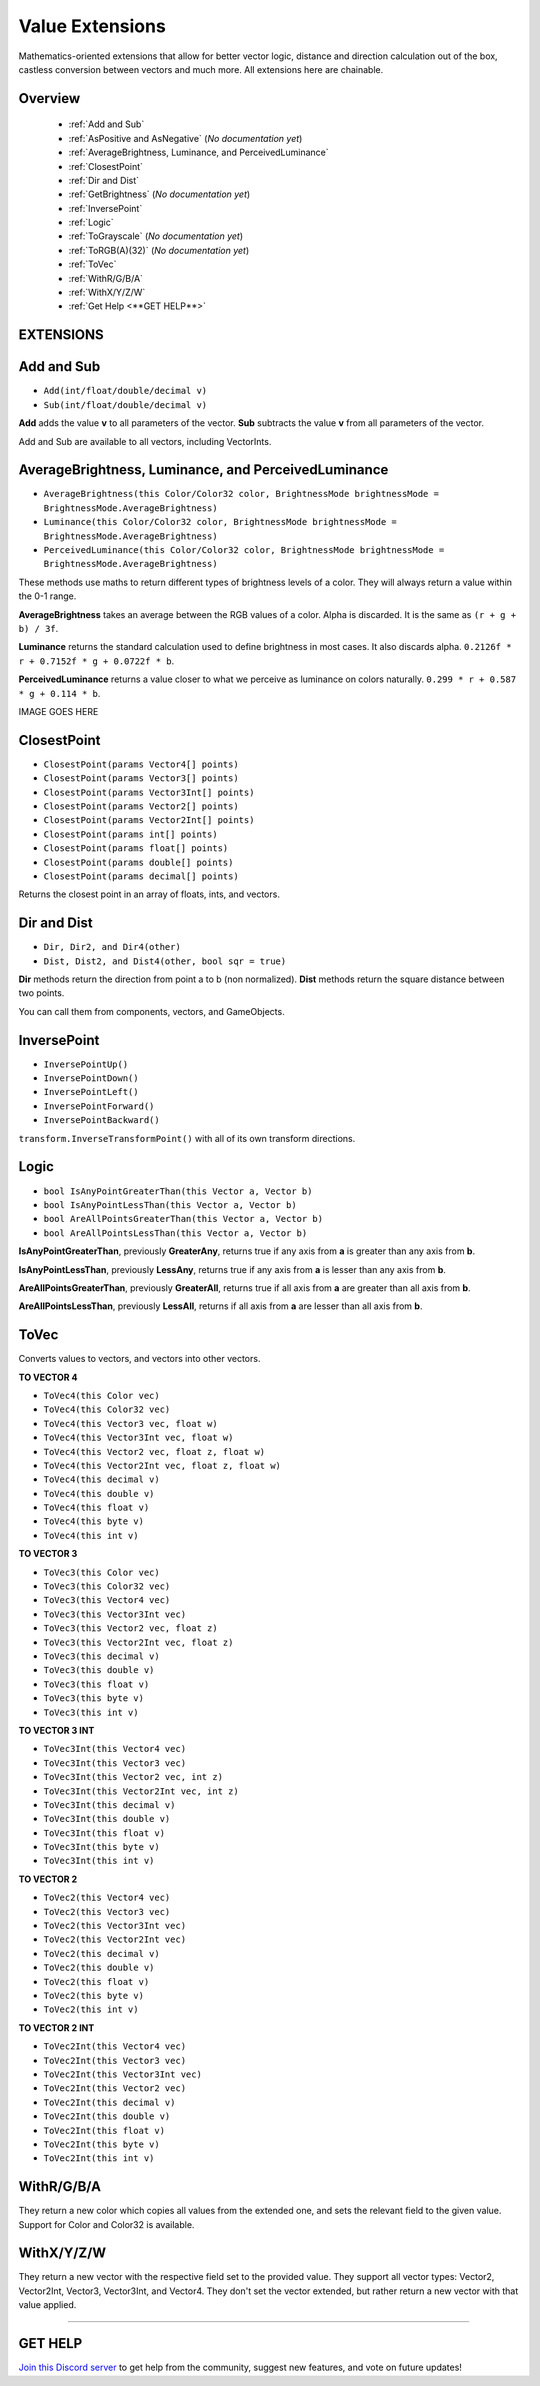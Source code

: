 ================
Value Extensions
================

Mathematics-oriented extensions that allow for better vector logic, distance and direction calculation out of the box, castless conversion between vectors and much more. All extensions here are chainable.

Overview
--------

    * :ref:`Add and Sub`
    * :ref:`AsPositive and AsNegative` (*No documentation yet*)
    * :ref:`AverageBrightness, Luminance, and PerceivedLuminance`
    * :ref:`ClosestPoint`
    * :ref:`Dir and Dist`
    * :ref:`GetBrightness` (*No documentation yet*)
    * :ref:`InversePoint`
    * :ref:`Logic`
    * :ref:`ToGrayscale` (*No documentation yet*)
    * :ref:`ToRGB(A)(32)` (*No documentation yet*)
    * :ref:`ToVec`
    * :ref:`WithR/G/B/A`
    * :ref:`WithX/Y/Z/W`
    * :ref:`Get Help <**GET HELP**>`

**EXTENSIONS**
--------------

Add and Sub
-----------

* ``Add(int/float/double/decimal v)``
* ``Sub(int/float/double/decimal v)``

**Add** adds the value **v** to all parameters of the vector.
**Sub** subtracts the value **v** from all parameters of the vector.

Add and Sub are available to all vectors, including VectorInts.

.. code-block:: csharp
    :linenos:

    using NutTools;
    using UnityEngine;

    public class MyClass : MonoBehaviour
    {
        void MyMethod()
        {
            Vector2 vec2 = new Vector2(1f, 1f);
            vec2.Add(2f);
            vec2.Sub(2f);
        }
    }

AverageBrightness, Luminance, and PerceivedLuminance
----------------------------------------------------

* ``AverageBrightness(this Color/Color32 color, BrightnessMode brightnessMode = BrightnessMode.AverageBrightness)``
* ``Luminance(this Color/Color32 color, BrightnessMode brightnessMode = BrightnessMode.AverageBrightness)``
* ``PerceivedLuminance(this Color/Color32 color, BrightnessMode brightnessMode = BrightnessMode.AverageBrightness)``

These methods use maths to return different types of brightness levels of a color. They will always return a value within the 0-1 range.

**AverageBrightness** takes an average between the RGB values of a color. Alpha is discarded. It is the same as ``(r + g + b) / 3f``.

**Luminance** returns the standard calculation used to define brightness in most cases. It also discards alpha. ``0.2126f * r + 0.7152f * g + 0.0722f * b``.

**PerceivedLuminance** returns a value closer to what we perceive as luminance on colors naturally. ``0.299 * r + 0.587 * g + 0.114 * b``.

.. code-block:: csharp
    :linenos:

    using NutCore;
    using UnityEngine;

    public class MyClass : MonoBehaviour
    {
        public void MyMethod()
        {
            Color color = new Color(0.786f, 0.39f, 0.189f);

            Debug.Log($"Average Brightness: {color.AverageBrightness()}");
            Debug.Log($"Luminance: {color.Luminance()}");
            Debug.Log($"Perceived Luminance: {color.PerceivedLuminance()}");

            /*
             * Results:
             *
             * Average Brightness: 0,455
             * Luminance: 0,4596774
             * Perceived Luminance: 0,48549
             */
        }
    }    

IMAGE GOES HERE

ClosestPoint
------------

* ``ClosestPoint(params Vector4[] points)``
* ``ClosestPoint(params Vector3[] points)``
* ``ClosestPoint(params Vector3Int[] points)``
* ``ClosestPoint(params Vector2[] points)``
* ``ClosestPoint(params Vector2Int[] points)``
* ``ClosestPoint(params int[] points)``
* ``ClosestPoint(params float[] points)``
* ``ClosestPoint(params double[] points)``
* ``ClosestPoint(params decimal[] points)``

Returns the closest point in an array of floats, ints, and vectors.

.. code-block:: csharp
    :linenos:

    using NutTools;
    using UnityEngine;

    public class MyClass : MonoBehaviour
    {
        public Transform[] objs;

        void MyMethod()
        {
            3f.ClosestPoint(-3f, 5f); // Returns 5.
            transform.ClosestPoint(objs); // Returns the closest transform.
        }
    }

Dir and Dist
------------

* ``Dir, Dir2, and Dir4(other)``
* ``Dist, Dist2, and Dist4(other, bool sqr = true)``

**Dir** methods return the direction from point a to b (non normalized).
**Dist** methods return the square distance between two points.

You can call them from components, vectors, and GameObjects.

.. code-block:: csharp
    :linenos:
    
    using NutTools;
    using UnityEngine;

    public class MyClass : MonoBehaviour
    {
        public GameObject other;

        void MyMethod()
        {
            float sqr_dist = this.Dist(other);
            float dist = this.Dist(other, false); // False forces the method to return the true distance.
            Vector3 dir = this.Dir(other);
        }
    }

InversePoint
------------

* ``InversePointUp()``
* ``InversePointDown()``
* ``InversePointLeft()``
* ``InversePointForward()``
* ``InversePointBackward()``

``transform.InverseTransformPoint()`` with all of its own transform directions.

.. code-block:: csharp
    :linenos:

    using NutTools;
    using UnityEngine;

    public class MyClass : MonoBehaviour
    {
        public Transform[] transforms = new Transform[0];

        void MyMethod()
        {
            Vector3 inverse_up = transform.InversePointUp();
        }
    }

Logic
-----

* ``bool IsAnyPointGreaterThan(this Vector a, Vector b)``
* ``bool IsAnyPointLessThan(this Vector a, Vector b)``
* ``bool AreAllPointsGreaterThan(this Vector a, Vector b)``
* ``bool AreAllPointsLessThan(this Vector a, Vector b)``

**IsAnyPointGreaterThan**, previously **GreaterAny**, returns true if any axis from **a** is greater than any axis from **b**.

**IsAnyPointLessThan**, previously **LessAny**, returns true if any axis from **a** is lesser than any axis from **b**.

**AreAllPointsGreaterThan**, previously **GreaterAll**, returns true if all axis from **a** are greater than all axis from **b**.

**AreAllPointsLessThan**, previously **LessAll**, returns if all axis from **a** are lesser than all axis from **b**.

.. code-block:: csharp
    :linenos:

    using NutTools;
    using UnityEngine;

    public class MyClass : MonoBehaviour
    {       
        void MyMethod()
        {
            Vector3 a = new Vector3(5f, 6f, 1f);
            Vector3 b = new Vector3(6f, 2f, 3f);
            a.IsAnyPointGreaterThan(b); // Returns true.
            b.AreAllPointsLessThan(a); // Returns false.
        }
    }

ToVec
-----

Converts values to vectors, and vectors into other vectors.

**TO VECTOR 4**

* ``ToVec4(this Color vec)``
* ``ToVec4(this Color32 vec)``
* ``ToVec4(this Vector3 vec, float w)``
* ``ToVec4(this Vector3Int vec, float w)``
* ``ToVec4(this Vector2 vec, float z, float w)``
* ``ToVec4(this Vector2Int vec, float z, float w)``
* ``ToVec4(this decimal v)``
* ``ToVec4(this double v)``
* ``ToVec4(this float v)``
* ``ToVec4(this byte v)``
* ``ToVec4(this int v)``
 

**TO VECTOR 3**

* ``ToVec3(this Color vec)``
* ``ToVec3(this Color32 vec)``
* ``ToVec3(this Vector4 vec)``
* ``ToVec3(this Vector3Int vec)``
* ``ToVec3(this Vector2 vec, float z)``
* ``ToVec3(this Vector2Int vec, float z)``
* ``ToVec3(this decimal v)``
* ``ToVec3(this double v)``
* ``ToVec3(this float v)``
* ``ToVec3(this byte v)``
* ``ToVec3(this int v)``

**TO VECTOR 3 INT**

* ``ToVec3Int(this Vector4 vec)``
* ``ToVec3Int(this Vector3 vec)``
* ``ToVec3Int(this Vector2 vec, int z)``
* ``ToVec3Int(this Vector2Int vec, int z)``
* ``ToVec3Int(this decimal v)``
* ``ToVec3Int(this double v)``
* ``ToVec3Int(this float v)``
* ``ToVec3Int(this byte v)``
* ``ToVec3Int(this int v)``

**TO VECTOR 2**

* ``ToVec2(this Vector4 vec)``
* ``ToVec2(this Vector3 vec)``
* ``ToVec2(this Vector3Int vec)``
* ``ToVec2(this Vector2Int vec)``
* ``ToVec2(this decimal v)``
* ``ToVec2(this double v)``
* ``ToVec2(this float v)``
* ``ToVec2(this byte v)``
* ``ToVec2(this int v)``

**TO VECTOR 2 INT**

* ``ToVec2Int(this Vector4 vec)``
* ``ToVec2Int(this Vector3 vec)``
* ``ToVec2Int(this Vector3Int vec)``
* ``ToVec2Int(this Vector2 vec)``
* ``ToVec2Int(this decimal v)``
* ``ToVec2Int(this double v)``
* ``ToVec2Int(this float v)``
* ``ToVec2Int(this byte v)``
* ``ToVec2Int(this int v)``

.. code-block:: csharp
    :linenos:

    using NutTools;
    using UnityEngine;

    public class MyClass : MonoBehaviour
    {    
        void MyMethod()
        {
            5f.ToVec3();
            2.ToVec2Int();
            transform.position.ToVec4(2f, 4f);
            3m.ToVec2();
            10d.ToVec4();
        }
    }

WithR/G/B/A
-----------

They return a new color which copies all values from the extended one, and sets the relevant field to the given value. Support for Color and Color32 is available.

.. code-block:: csharp
    :linenos:

    using NutTools;
    using UnityEngine;

    public class MyClass : MonoBehaviour
    {
        void MyMethod()
        {
            Color color = Color.white;
            Debug.Log(color.WithR(.5f).WithA(.2f)); // Prints ".5, 1f, 1f, .2f".
            Debug.Log(color); // Prints "1f, 1f, 1f, 1f".
            color = color.WithG(5f).WithB(2f);
            Debug.Log(color); // Prints "5f, 1f, 2f, 1f".
        }
    }

WithX/Y/Z/W
-----------

They return a new vector with the respective field set to the provided value. They support all vector types: Vector2, Vector2Int, Vector3, Vector3Int, and Vector4. They don't set the vector extended, but rather return a new vector with that value applied.

.. code-block:: csharp
    :linenos:

    using NutTools;
    using UnityEngine;

    public class MyClass : MonoBehaviour
    {
        void MyMethod()
        {
            Vector3 vector = Vector3.zero;
            Debug.Log(vector.WithX(5f).WithZ(2f)); // Prints "5, 0, 2".
            Debug.Log(vector); // Prints "0, 0, 0".
            vector = vector.WithX(5f).WithZ(2f);
            Debug.Log(vector); // Prints "5, 0, 2".
        }
    }

****

**GET HELP**
------------

`Join this Discord server <https://discord.gg/CvG3p7Q>`_ to get help from the community, suggest new features, and vote on future updates!

.. seealso::

    * :ref:`Array and List Extensions <array-and-list>`
    * :ref:`GameObject and Component Extensions <gameobject-and-component>`
    * :ref:`ParticleSystem Extensions <particlesystem>`
    * :ref:`Physics Extensions <physics>`
    * :ref:`Texture Extensions <texture>`